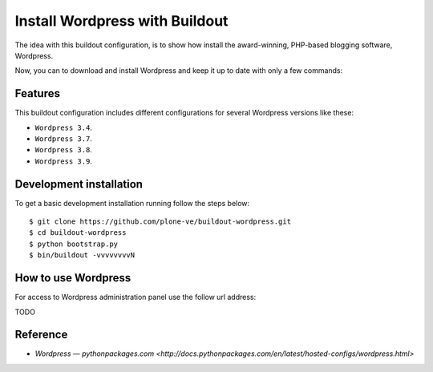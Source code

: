 Install Wordpress with Buildout
===============================

The idea with this buildout configuration, is to show how install 
the award-winning, PHP-based blogging software, Wordpress. 

Now, you can to download and install Wordpress and keep it up 
to date with only a few commands:

Features
--------

This buildout configuration includes different configurations for 
several Wordpress versions like these:

- ``Wordpress 3.4``.

- ``Wordpress 3.7``.

- ``Wordpress 3.8``.

- ``Wordpress 3.9``.

Development installation
------------------------

To get a basic development installation running follow the steps below: ::

    $ git clone https://github.com/plone-ve/buildout-wordpress.git
    $ cd buildout-wordpress
    $ python bootstrap.py
    $ bin/buildout -vvvvvvvvN

How to use Wordpress
---------------------

For access to Wordpress administration panel use the follow url address: 

TODO

Reference
----------

- `Wordpress — pythonpackages.com <http://docs.pythonpackages.com/en/latest/hosted-configs/wordpress.html>`